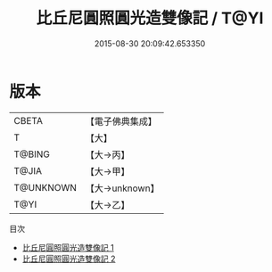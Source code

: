 #+TITLE: 比丘尼圓照圓光造雙像記 / T@YI

#+DATE: 2015-08-30 20:09:42.653350
* 版本
 |     CBETA|【電子佛典集成】|
 |         T|【大】     |
 |    T@BING|【大→丙】   |
 |     T@JIA|【大→甲】   |
 | T@UNKNOWN|【大→unknown】|
 |      T@YI|【大→乙】   |
目次
 - [[file:KR6i0097_001.txt][比丘尼圓照圓光造雙像記 1]]
 - [[file:KR6i0097_002.txt][比丘尼圓照圓光造雙像記 2]]
